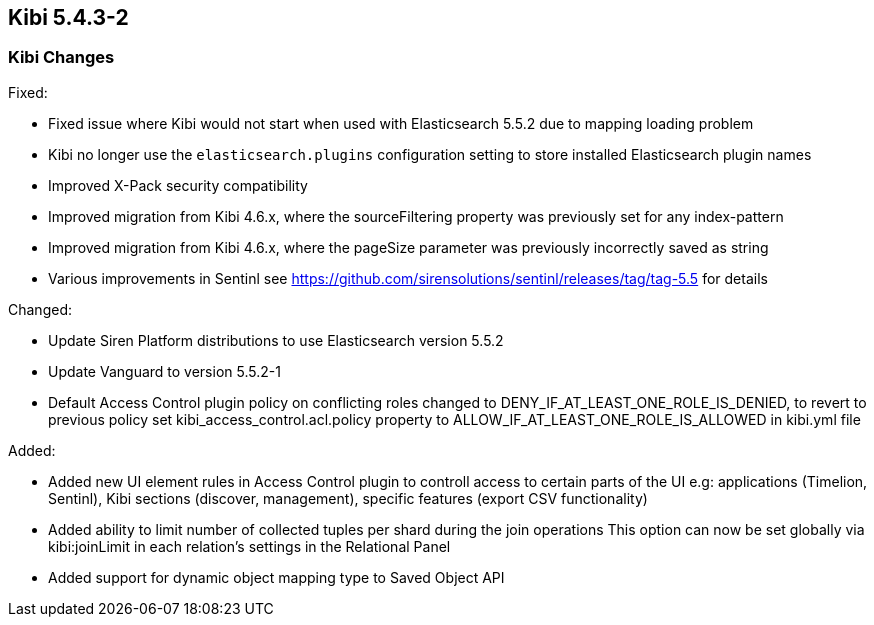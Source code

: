 == Kibi 5.4.3-2

[float]
=== Kibi Changes

Fixed: 

* Fixed issue where Kibi would not start when used with Elasticsearch 5.5.2 due to mapping loading problem  
* Kibi no longer use the `elasticsearch.plugins` configuration setting to store installed Elasticsearch plugin names
* Improved X-Pack security compatibility
* Improved migration from Kibi 4.6.x, where the sourceFiltering property was previously set for any index-pattern
* Improved migration from Kibi 4.6.x, where the pageSize parameter was previously incorrectly saved as string
* Various improvements in Sentinl see https://github.com/sirensolutions/sentinl/releases/tag/tag-5.5 for details

Changed:

* Update Siren Platform distributions to use Elasticsearch version 5.5.2
* Update Vanguard to version 5.5.2-1
* Default Access Control plugin policy on conflicting roles changed to DENY_IF_AT_LEAST_ONE_ROLE_IS_DENIED,
  to revert to previous policy set kibi_access_control.acl.policy property to ALLOW_IF_AT_LEAST_ONE_ROLE_IS_ALLOWED in kibi.yml file 

Added: 

* Added new UI element rules in Access Control plugin to controll access to certain parts of the UI
  e.g: applications (Timelion, Sentinl), Kibi sections (discover, management), specific features (export CSV functionality) 

* Added ability to limit number of collected tuples per shard during the join operations
  This option can now be set globally via kibi:joinLimit in each relation's settings in the Relational Panel 

* Added support for dynamic object mapping type to Saved Object API 